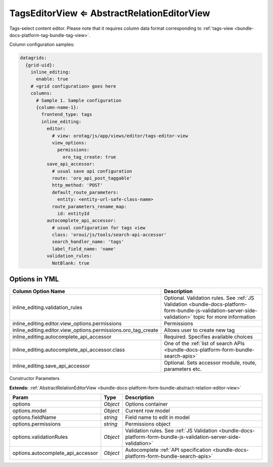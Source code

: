 TagsEditorView ⇐ AbstractRelationEditorView
===========================================

Tags-select content editor. Please note that it requires column data format
corresponding to :ref:`tags-view <bundle-docs-platform-tag-bundle-tag-view>`.

Column configuration samples:

.. code-block:: yaml

    datagrids:
      {grid-uid}:
        inline_editing:
          enable: true
        # <grid configuration> goes here
        columns:
          # Sample 1. Sample configuration
          {column-name-1}:
            frontend_type: tags
            inline_editing:
              editor:
                # view: orotag/js/app/views/editor/tags-editor-view
                view_options:
                  permissions:
                    oro_tag_create: true
              save_api_accessor:
                # usual save api configuration
                route: 'oro_api_post_taggable'
                http_method: 'POST'
                default_route_parameters:
                  entity: <entity-url-safe-class-name>
                route_parameters_rename_map:
                  id: entityId
              autocomplete_api_accessor:
                # usual configuration for tags view
                class: 'oroui/js/tools/search-api-accessor'
                search_handler_name: 'tags'
                label_field_name: 'name'
              validation_rules:
                NotBlank: true

Options in YML
--------------

.. csv-table::
   :header: "Column Option Name","Description"

   "inline_editing.validation_rules","Optional. Validation rules. See :ref:`JS Validation <bundle-docs-platform-form-bundle-js-validation-server-side-validation>` topic for more information"
   "inline_editing.editor.view_options.permissions","Permissions"
   "inline_editing.editor.view_options.permissions.oro_tag_create","Allows user to create new tag"
   "inline_editing.autocomplete_api_accessor","Required. Specifies available choices"
   "inline_editing.autocomplete_api_accessor.class","One of the :ref:`list of search APIs <bundle-docs-platform-form-bundle-search-apis>`"
   "inline_editing.save_api_accessor","Optional. Sets accessor module, route, parameters etc."

Constructor Parameters

**Extends:** :ref:`AbstractRelationEditorView <bundle-docs-platform-form-bundle-abstract-relation-editor-view>`

.. csv-table::
   :header: "Param","Type","Description"

   "options","`Object`","Options container"
   "options.model","`Object`","Current row model"
   "options.fieldName","`string`","Field name to edit in model"
   "options.permissions","`string`","Permissions object"
   "options.validationRules","`Object`","Validation rules. See :ref:`JS Validation <bundle-docs-platform-form-bundle-js-validation-server-side-validation>`"
   "options.autocomplete_api_accessor","`Object`","Autocomplete :ref:`API specification <bundle-docs-platform-form-bundle-search-apis>`"

